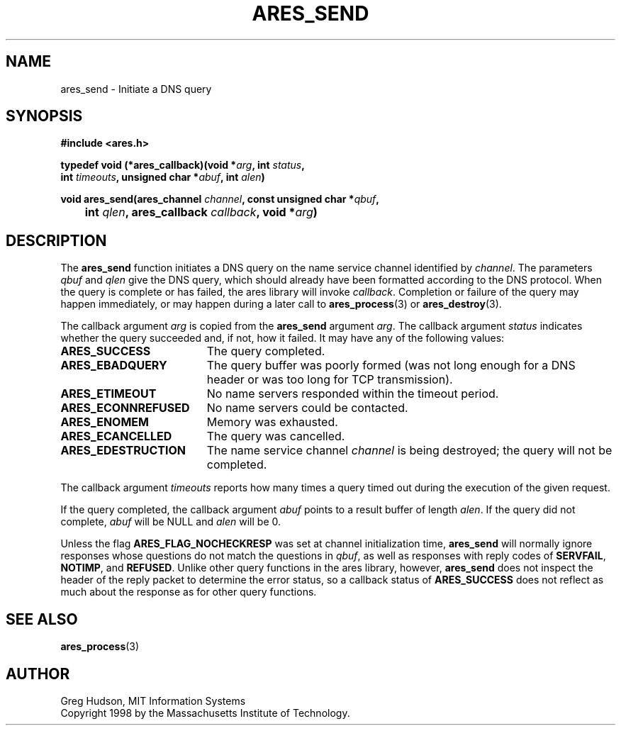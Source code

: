 .\"
.\" Copyright 1998 by the Massachusetts Institute of Technology.
.\"
.\" Permission to use, copy, modify, and distribute this
.\" software and its documentation for any purpose and without
.\" fee is hereby granted, provided that the above copyright
.\" notice appear in all copies and that both that copyright
.\" notice and this permission notice appear in supporting
.\" documentation, and that the name of M.I.T. not be used in
.\" advertising or publicity pertaining to distribution of the
.\" software without specific, written prior permission.
.\" M.I.T. makes no representations about the suitability of
.\" this software for any purpose.  It is provided "as is"
.\" without express or implied warranty.
.\"
.TH ARES_SEND 3 "25 July 1998"
.SH NAME
ares_send \- Initiate a DNS query
.SH SYNOPSIS
.nf
.B #include <ares.h>
.PP
.B typedef void (*ares_callback)(void *\fIarg\fP, int \fIstatus\fP,
.B	int \fItimeouts\fP, unsigned char *\fIabuf\fP, int \fIalen\fP)
.PP
.B void ares_send(ares_channel \fIchannel\fP, const unsigned char *\fIqbuf\fP,
.B 	int \fIqlen\fP, ares_callback \fIcallback\fP, void *\fIarg\fP)
.fi
.SH DESCRIPTION
The
.B ares_send
function initiates a DNS query on the name service channel identified
by
.IR channel .
The parameters
.I qbuf
and
.I qlen
give the DNS query, which should already have been formatted according
to the DNS protocol.  When the query is complete or has failed, the
ares library will invoke
.IR callback .
Completion or failure of the query may happen immediately, or may
happen during a later call to
.BR ares_process (3)
or
.BR ares_destroy (3).
.PP
The callback argument
.I arg
is copied from the
.B ares_send
argument
.IR arg .
The callback argument
.I status
indicates whether the query succeeded and, if not, how it failed.  It
may have any of the following values:
.TP 19
.B ARES_SUCCESS
The query completed.
.TP 19
.B ARES_EBADQUERY
The query buffer was poorly formed (was not long enough for a DNS
header or was too long for TCP transmission).
.TP 19
.B ARES_ETIMEOUT
No name servers responded within the timeout period.
.TP 19
.B ARES_ECONNREFUSED
No name servers could be contacted.
.TP 19
.B ARES_ENOMEM
Memory was exhausted.
.TP 19
.B ARES_ECANCELLED
The query was cancelled.
.TP 19
.B ARES_EDESTRUCTION
The name service channel
.I channel
is being destroyed; the query will not be completed.
.PP
The callback argument
.I timeouts
reports how many times a query timed out during the execution of the
given request.
.PP
If the query completed, the callback argument
.I abuf
points to a result buffer of length
.IR alen .
If the query did not complete,
.I abuf
will be NULL and
.I alen
will be 0.
.PP
Unless the flag
.B ARES_FLAG_NOCHECKRESP
was set at channel initialization time,
.B ares_send
will normally ignore responses whose questions do not match the
questions in
.IR qbuf ,
as well as responses with reply codes of
.BR SERVFAIL ,
.BR NOTIMP ,
and
.BR REFUSED .
Unlike other query functions in the ares library, however,
.B ares_send
does not inspect the header of the reply packet to determine the error
status, so a callback status of
.B ARES_SUCCESS
does not reflect as much about the response as for other query
functions.
.SH SEE ALSO
.BR ares_process (3)
.SH AUTHOR
Greg Hudson, MIT Information Systems
.br
Copyright 1998 by the Massachusetts Institute of Technology.
